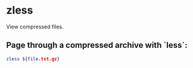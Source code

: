 * zless

View compressed files.

** Page through a compressed archive with `less`:

#+BEGIN_SRC sh
  zless ${file.txt.gz}
#+END_SRC
